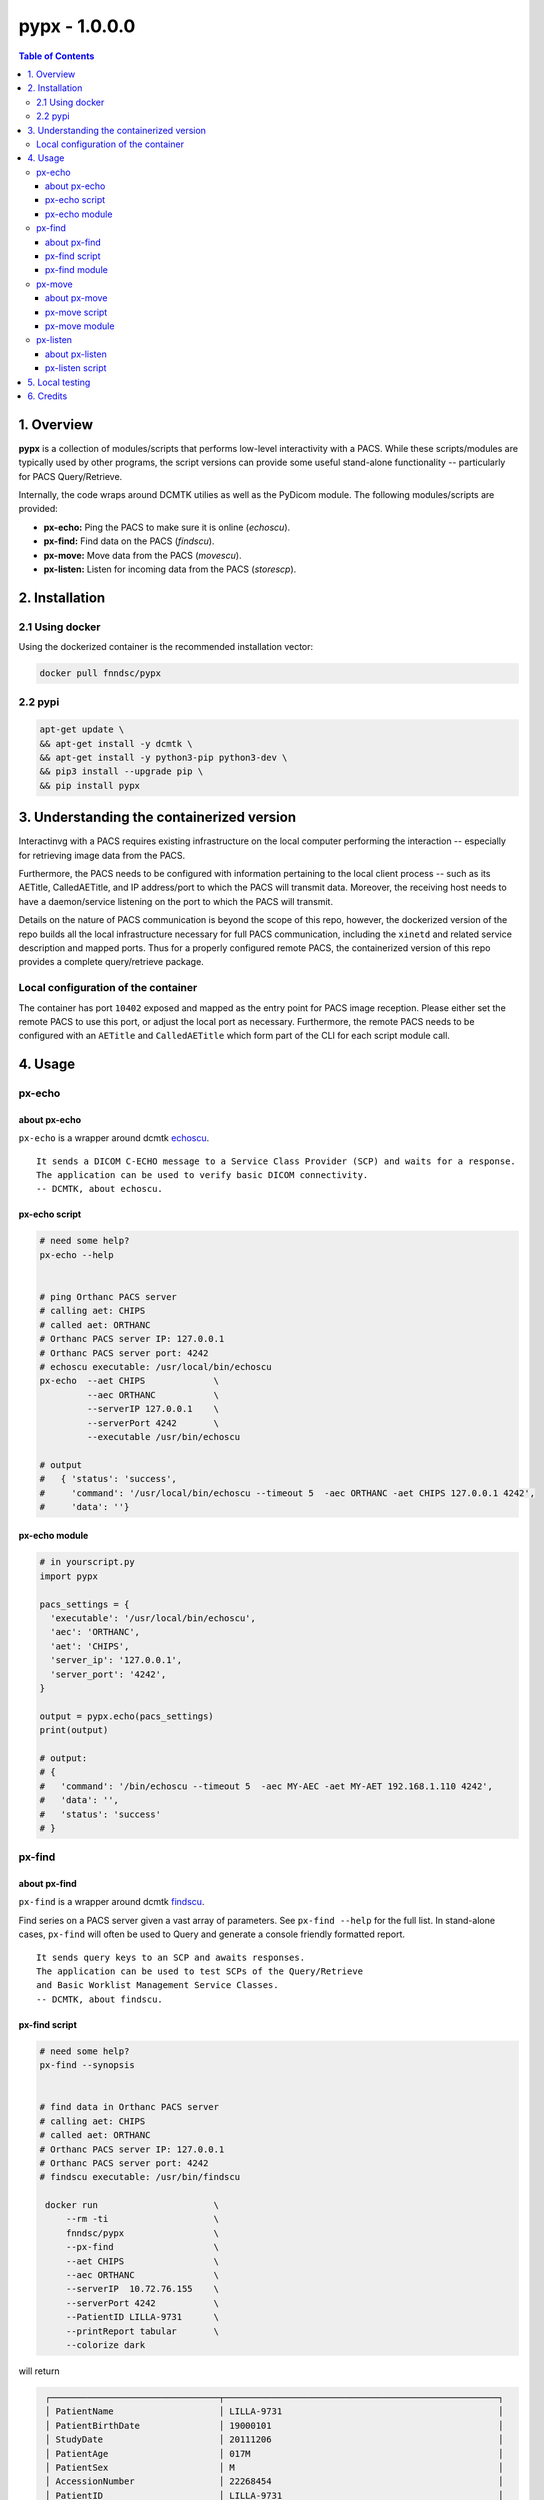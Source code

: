 ####################################
pypx - 1.0.0.0
####################################

.. image:: https://badge.fury.io/py/pypx.svg
    :target: https://badge.fury.io/py/pypx

.. image:: https://travis-ci.org/FNNDSC/pypx.svg?branch=master
    :target: https://travis-ci.org/FNNDSC/pypx

.. image:: https://img.shields.io/badge/python-3.5%2B-blue.svg
    :target: https://badge.fury.io/py/pypx

.. contents:: Table of Contents

1. Overview
*****************

**pypx** is a collection of modules/scripts that performs low-level interactivity with a PACS. While these scripts/modules are typically used by other programs, the script versions can provide some useful stand-alone functionality -- particularly for PACS Query/Retrieve.

Internally, the code wraps around DCMTK utilies as well as the PyDicom module. The following modules/scripts are provided:

- **px-echo:** Ping the PACS to make sure it is online (*echoscu*).

- **px-find:** Find data on the PACS (*findscu*).

- **px-move:** Move data from the PACS (*movescu*).

- **px-listen:** Listen for incoming data from the PACS (*storescp*).

2. Installation
*****************

2.1 Using docker
================

Using the dockerized container is the recommended installation vector:

.. code-block:: bash

    docker pull fnndsc/pypx

2.2 pypi
========

.. code-block:: bash

   apt-get update \
   && apt-get install -y dcmtk \
   && apt-get install -y python3-pip python3-dev \
   && pip3 install --upgrade pip \
   && pip install pypx

3. Understanding the containerized version
*******************************************

Interactinvg with a PACS requires existing infrastructure on the local computer performing the interaction -- especially for retrieving image data from the PACS. 

Furthermore, the PACS needs to be configured with information pertaining to the local client process -- such as its AETitle, CalledAETitle, and IP address/port to which the PACS will transmit data. Moreover, the receiving host needs to have a daemon/service listening on the port to which the PACS will transmit.

Details on the nature of PACS communication is beyond the scope of this repo, however, the dockerized version of the repo builds all the local infrastructure necessary for full PACS communication, including the ``xinetd`` and related service description and mapped ports. Thus for a properly configured remote PACS, the containerized version of this repo provides a complete query/retrieve package.

Local configuration of the container
====================================

The container has port ``10402`` exposed and mapped as the entry point for PACS image reception. Please either set the remote PACS to use this port, or adjust the local port as necessary. Furthermore, the remote PACS needs to be configured with an ``AETitle`` and ``CalledAETitle`` which form part of the CLI for each script module call.

4. Usage
*****************

px-echo
===============

about px-echo
-------------------
``px-echo`` is a wrapper around dcmtk echoscu_.

::

    It sends a DICOM C-ECHO message to a Service Class Provider (SCP) and waits for a response.
    The application can be used to verify basic DICOM connectivity.
    -- DCMTK, about echoscu.

px-echo script
-------------------
.. code-block:: bash

   # need some help?
   px-echo --help


   # ping Orthanc PACS server
   # calling aet: CHIPS
   # called aet: ORTHANC
   # Orthanc PACS server IP: 127.0.0.1
   # Orthanc PACS server port: 4242
   # echoscu executable: /usr/local/bin/echoscu
   px-echo  --aet CHIPS             \ 
            --aec ORTHANC           \
            --serverIP 127.0.0.1    \ 
            --serverPort 4242       \
            --executable /usr/bin/echoscu

   # output
   #   { 'status': 'success',
   #     'command': '/usr/local/bin/echoscu --timeout 5  -aec ORTHANC -aet CHIPS 127.0.0.1 4242',
   #     'data': ''}

px-echo module
-------------------

.. code-block:: python

   # in yourscript.py
   import pypx

   pacs_settings = {
     'executable': '/usr/local/bin/echoscu',
     'aec': 'ORTHANC',
     'aet': 'CHIPS',
     'server_ip': '127.0.0.1',
     'server_port': '4242',
   }

   output = pypx.echo(pacs_settings)
   print(output)

   # output:
   # {
   #   'command': '/bin/echoscu --timeout 5  -aec MY-AEC -aet MY-AET 192.168.1.110 4242',
   #   'data': '',
   #   'status': 'success'
   # }

px-find
===============

about px-find
-------------------
``px-find`` is a wrapper around dcmtk findscu_.

Find series on a PACS server given a vast array of parameters. See ``px-find --help`` for the full list. In stand-alone cases, ``px-find`` will often be used to Query and generate a console friendly formatted report.

::

    It sends query keys to an SCP and awaits responses.
    The application can be used to test SCPs of the Query/Retrieve 
    and Basic Worklist Management Service Classes.
    -- DCMTK, about findscu.

px-find script
-------------------

.. code-block:: bash

   # need some help?
   px-find --synopsis


   # find data in Orthanc PACS server
   # calling aet: CHIPS
   # called aet: ORTHANC
   # Orthanc PACS server IP: 127.0.0.1
   # Orthanc PACS server port: 4242
   # findscu executable: /usr/bin/findscu

    docker run                      \
        --rm -ti                    \
        fnndsc/pypx                 \
        --px-find                   \
        --aet CHIPS                 \
        --aec ORTHANC               \
        --serverIP  10.72.76.155    \
        --serverPort 4242           \
        --PatientID LILLA-9731      \
        --printReport tabular       \
        --colorize dark

will return

.. code-block:: bash

    ┌────────────────────────────────┬────────────────────────────────────────────────────┐
    │ PatientName                    │ LILLA-9731                                         │
    │ PatientBirthDate               │ 19000101                                           │
    │ StudyDate                      │ 20111206                                           │
    │ PatientAge                     │ 017M                                               │
    │ PatientSex                     │ M                                                  │
    │ AccessionNumber                │ 22268454                                           │
    │ PatientID                      │ LILLA-9731                                         │
    │ PerformedStationAETitle        │ no value provided                                  │
    │ StudyDescription               │ anonymized                                         │
    │ Modality                       │ MR                                                 │
    └────────────────────────────────┴────────────────────────────────────────────────────┘
    ┌────────────────────────────────┬────────────────────────────────────────────────────┐
    │ SeriesDescription              │ T2 SPC SAG OBL LT IAC                              │
    │ SeriesDescription              │ T2 SPC AXIAL THRU  IAC                             │
    │ SeriesDescription              │ T2 SPC SAG OBL RT IAC                              │
    │ SeriesDescription              │ AAHScout                                           │
    │ SeriesDescription              │ AX MPRAGE RECON                                    │
    │ SeriesDescription              │ mocoMEMPRAGE_192FOV RMS                            │
    │ SeriesDescription              │ COR MPRAGE RECON                                   │
    │ SeriesDescription              │ ep_moco_nav_set (move FOV above shoulders)         │
    │ SeriesDescription              │ AX T2 FLAIR                                        │
    │ SeriesDescription              │ AAHScout_MPR                                       │
    │ SeriesDescription              │ AX FSE T2                                          │
    └────────────────────────────────┴────────────────────────────────────────────────────┘



   # output
   #   {'status': 'success',
   #    'command': '/usr/local/bin/findscu -xi -S 
   #      -k InstanceNumber
   #      -k ModalitiesInStudy
   #      -k NumberOfSeriesRelatedInstances
   #      -k PatientBirthDate
   #      -k "PatientID=32124"
   #      -k PatientName
   #      -k PatientSex
   #      -k PerformedStationAETitle
   #      -k "QueryRetrieveLevel=SERIES"
   #      -k SeriesDate
   #      -k SeriesDescription
   #      -k SeriesInstanceUID
   #      -k StudyDate
   #      -k StudyDescription
   #      -k StudyInstanceUID 
   #      -aec ORTHANC -aet CHIPS 127.0.0.1 4242',
   #    'data': [lot of stuff if a match] # [] if no results
   #    }

px-find module
-------------------

.. code-block:: python

   # in yourscript.py
   import pypx

   pacs_settings = {
     'executable': '/usr/local/bin/findscu',
     'aec': 'ORTHANC',
     'aet': 'CHIPS',
     'server_ip': '127.0.0.1',
     'server_port': '4242',
   }

   # query parameters
   query_settings = {
       'PatientID': 32124,
    }

   # python 3.5 ** syntax
   output = pypx.find({**pacs_settings, **query_settings})
   print(output)

   # output
   #   {'status': 'success',
   #    'command': '/usr/local/bin/findscu -xi -S 
   #      -k InstanceNumber
   #      -k ModalitiesInStudy
   #      -k NumberOfSeriesRelatedInstances
   #      -k PatientBirthDate
   #      -k "PatientID=32124"
   #      -k PatientName
   #      -k PatientSex
   #      -k PerformedStationAETitle
   #      -k "QueryRetrieveLevel=SERIES"
   #      -k SeriesDate
   #      -k SeriesDescription
   #      -k SeriesInstanceUID
   #      -k StudyDate
   #      -k StudyDescription
   #      -k StudyInstanceUID 
   #      -aec ORTHANC -aet CHIPS 127.0.0.1 4242',
   #    'data': [lot of stuff if a match] # [] if no results
   #    }

px-move
===============

about px-move
-------------------
``px-move`` is a wrapper around dcmtk movescu_.

Move series given its SeriesUID. SeriesUID can be retrieved with ``px-find``.

::

    It sends query keys to an SCP and awaits responses.
    The application can be used to test SCPs of the 
    Query/Retrieve Service Class. 
    
    The movescu application can initiate the transfer of 
    images to a third party or can retrieve images to itself.
    -- DCMTK, about movescu.

px-move script
-------------------
.. code-block:: bash

   px-move --help

   # move data from Orthanc PACS server to AETL
   # calling aet: CHIPS
   # calling aet that will receive the data: CHIPS
   # called aet: ORTHANC
   # Orthanc PACS server IP: 127.0.0.1
   # Orthanc PACS server port: 4242
   # movescu executable: /usr/local/bin/movescu
   px-move                          \
    --aet CHIPS                     \
    --aetl CHIPS                    \
    --aec ORTHANC                   \
    --serverIP 127.0.0.1            \
    --serverPort 4242               \
    --executable /usr/bin/movescu   \
    --seriesUID 1.3.12.2.1107.5.2.32.35235.2012041417312491079284166.0.0.0

   # output
   #   {'status': 'success',
   #    'command': '/usr/local/bin/movescu --move CHIPS --timeout 5
   #      -k QueryRetrieveLevel=SERIES
   #      -k SeriesInstanceUID=1.3.12.2.1107.5.2.32.35235.2012041417312491079284166.0.0.0 
   #      -aec ORTHANC -aet CHIPS 127.0.0.1 4242',
   #    'data': ''
   #    }

px-move module
-------------------

.. code-block:: python

   # in yourscript.py
   import pypx

   pacs_settings = {
     'executable': '/usr/local/bin/findscu',
     'aec': 'ORTHANC',
     'aet': 'CHIPS',
     'server_ip': '127.0.0.1',
     'server_port': '4242',
   }

   # query parameters
   query_settings = {
       'SeriesInstanceUID': '1.3.12.2.1107.5.2.32.35235.2012041417312491079284166.0.0.0',
    }

   # python 3.5 ** syntax
   output = pypx.move({**pacs_settings, **query_settings})
   print(output)

   # output
   #   {'status': 'success',
   #    'command': '/usr/local/bin/movescu --move CHIPS --timeout 5
   #      -k QueryRetrieveLevel=SERIES
   #      -k SeriesInstanceUID=1.3.12.2.1107.5.2.32.35235.2012041417312491079284166.0.0.0 
   #      -aec ORTHANC -aet CHIPS 127.0.0.1 4242',
   #    'data': ''
   #    }

px-listen
===============

about px-listen
-------------------
``px-listen`` is a wrapper around dcmtk storescp_.

It should be connected to a daemon/service in order to act as a DICOM_Listener_.

::

     It listens on a specific TCP/IP port for incoming association
    requests from a Storage Service Class User (SCU).
     
     It can receive both DICOM images and other DICOM composite objects.
    -- DCMTK, about storescp.

px-listen script
-------------------
.. code-block:: bash

   px-listen --help

   # receive DICOM data Orthanc PACS server
   # tmp directory to store the data before ordering: /tmp
   # log directory to log all incoming/processing data : /incoming/log
   # data directory to store ordered data : /incoming/data
   # storescp executable: /usr/local/bin/storescp
   px-listen -t /tmp -l /incoming/log -d /incoming/data --executable /usr/local/bin/storescp

5. Local testing
*****************

Uncomment first 2 imports in the binary command to test then run is a below.

.. code-block:: bash

  python3 bin/px-find --aet CHIPS --aec CHIPS --serverIP 192.168.0.1 --serverPort 4242

6. Credits
*****************
   
PyDicom_

-  Author(s): darcymason_

DCMTK_

-  Author(s): Dicom @ OFFIS Team

.. _PyDicom: http://www.python.org/
.. _darcymason: https://github.com/darcymason
.. _DCMTK: http://dicom.offis.de/dcmtk.php.en
.. _echoscu: http://support.dcmtk.org/docs/echoscu.html
.. _findscu: http://support.dcmtk.org/docs/findscu.html
.. _movescu: http://support.dcmtk.org/docs/movescu.html
.. _storescp: http://support.dcmtk.org/docs/storescp.html
.. _DICOM_Listener: https://github.com/FNNDSC/pypx/wiki/dicom_listener
